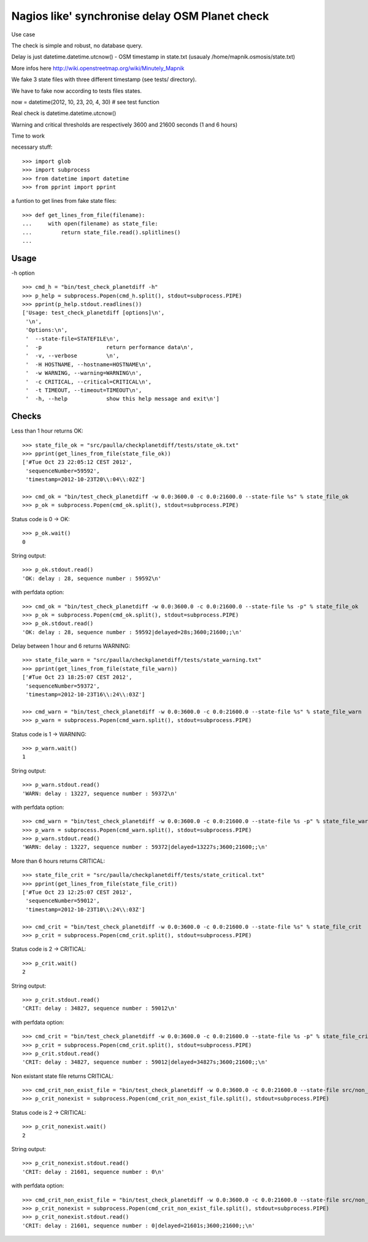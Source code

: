 Nagios like' synchronise delay OSM Planet check
=================================================


Use case


The check is simple and robust, no database query.

Delay is just datetime.datetime.utcnow() - OSM timestamp in state.txt (usaualy /home/mapnik.osmosis/state.txt)

More infos here http://wiki.openstreetmap.org/wiki/Minutely_Mapnik

We fake 3 state files with three different timestamp (see tests/ directory). 

We have to fake now according to tests files states.

now = datetime(2012, 10, 23, 20, 4, 30) # see test function

Real check is datetime.datetime.utcnow()

Warning and critical thresholds are respectively 3600 and 21600 seconds (1 and 6 hours)

Time to work

necessary stuff::
    
    >>> import glob
    >>> import subprocess
    >>> from datetime import datetime
    >>> from pprint import pprint

a funtion to get lines from fake state files::
    
    >>> def get_lines_from_file(filename):
    ...     with open(filename) as state_file:
    ...         return state_file.read().splitlines()
    ...
    

Usage
------

-h option ::
    
    >>> cmd_h = "bin/test_check_planetdiff -h"
    >>> p_help = subprocess.Popen(cmd_h.split(), stdout=subprocess.PIPE)
    >>> pprint(p_help.stdout.readlines())
    ['Usage: test_check_planetdiff [options]\n',
     '\n',
     'Options:\n',
     '  --state-file=STATEFILE\n',
     '  -p                    return performance data\n',
     '  -v, --verbose         \n',
     '  -H HOSTNAME, --hostname=HOSTNAME\n',
     '  -w WARNING, --warning=WARNING\n',
     '  -c CRITICAL, --critical=CRITICAL\n',
     '  -t TIMEOUT, --timeout=TIMEOUT\n',
     '  -h, --help            show this help message and exit\n']


Checks
--------

Less than 1 hour returns OK::
    
    >>> state_file_ok = "src/paulla/checkplanetdiff/tests/state_ok.txt"
    >>> pprint(get_lines_from_file(state_file_ok))
    ['#Tue Oct 23 22:05:12 CEST 2012',
     'sequenceNumber=59592',
     'timestamp=2012-10-23T20\\:04\\:02Z']

    >>> cmd_ok = "bin/test_check_planetdiff -w 0.0:3600.0 -c 0.0:21600.0 --state-file %s" % state_file_ok
    >>> p_ok = subprocess.Popen(cmd_ok.split(), stdout=subprocess.PIPE)

Status code is 0 -> OK::
    
    >>> p_ok.wait()
    0

String output::
    
    >>> p_ok.stdout.read()
    'OK: delay : 28, sequence number : 59592\n'

with perfdata option::
    
    >>> cmd_ok = "bin/test_check_planetdiff -w 0.0:3600.0 -c 0.0:21600.0 --state-file %s -p" % state_file_ok 
    >>> p_ok = subprocess.Popen(cmd_ok.split(), stdout=subprocess.PIPE)
    >>> p_ok.stdout.read()
    'OK: delay : 28, sequence number : 59592|delayed=28s;3600;21600;;\n'

Delay between 1 hour and 6 returns WARNING::
    
    >>> state_file_warn = "src/paulla/checkplanetdiff/tests/state_warning.txt"
    >>> pprint(get_lines_from_file(state_file_warn))
    ['#Tue Oct 23 18:25:07 CEST 2012',
     'sequenceNumber=59372',
     'timestamp=2012-10-23T16\\:24\\:03Z']

    >>> cmd_warn = "bin/test_check_planetdiff -w 0.0:3600.0 -c 0.0:21600.0 --state-file %s" % state_file_warn
    >>> p_warn = subprocess.Popen(cmd_warn.split(), stdout=subprocess.PIPE)

Status code is 1 -> WARNING::
    
    >>> p_warn.wait()
    1

String output::
    
    >>> p_warn.stdout.read()
    'WARN: delay : 13227, sequence number : 59372\n'

with perfdata option::
    
    >>> cmd_warn = "bin/test_check_planetdiff -w 0.0:3600.0 -c 0.0:21600.0 --state-file %s -p" % state_file_warn
    >>> p_warn = subprocess.Popen(cmd_warn.split(), stdout=subprocess.PIPE)
    >>> p_warn.stdout.read()
    'WARN: delay : 13227, sequence number : 59372|delayed=13227s;3600;21600;;\n'

More than 6 hours returns CRITICAL::
    
    >>> state_file_crit = "src/paulla/checkplanetdiff/tests/state_critical.txt"
    >>> pprint(get_lines_from_file(state_file_crit))
    ['#Tue Oct 23 12:25:07 CEST 2012',
     'sequenceNumber=59012',
     'timestamp=2012-10-23T10\\:24\\:03Z']
    
    >>> cmd_crit = "bin/test_check_planetdiff -w 0.0:3600.0 -c 0.0:21600.0 --state-file %s" % state_file_crit
    >>> p_crit = subprocess.Popen(cmd_crit.split(), stdout=subprocess.PIPE)

Status code is 2 -> CRITICAL::
    
    >>> p_crit.wait()
    2

String output::
    
    >>> p_crit.stdout.read()
    'CRIT: delay : 34827, sequence number : 59012\n'

with perfdata option::
    
    >>> cmd_crit = "bin/test_check_planetdiff -w 0.0:3600.0 -c 0.0:21600.0 --state-file %s -p" % state_file_crit
    >>> p_crit = subprocess.Popen(cmd_crit.split(), stdout=subprocess.PIPE)
    >>> p_crit.stdout.read()
    'CRIT: delay : 34827, sequence number : 59012|delayed=34827s;3600;21600;;\n'

Non existant state file returns CRITICAL::
    
    >>> cmd_crit_non_exist_file = "bin/test_check_planetdiff -w 0.0:3600.0 -c 0.0:21600.0 --state-file src/non_existant.txt"
    >>> p_crit_nonexist = subprocess.Popen(cmd_crit_non_exist_file.split(), stdout=subprocess.PIPE)

Status code is 2 -> CRITICAL::
    
    >>> p_crit_nonexist.wait()
    2

String output::
    
    >>> p_crit_nonexist.stdout.read()
    'CRIT: delay : 21601, sequence number : 0\n'

with perfdata option::
    
    >>> cmd_crit_non_exist_file = "bin/test_check_planetdiff -w 0.0:3600.0 -c 0.0:21600.0 --state-file src/non_existant.txt -p"
    >>> p_crit_nonexist = subprocess.Popen(cmd_crit_non_exist_file.split(), stdout=subprocess.PIPE)
    >>> p_crit_nonexist.stdout.read()
    'CRIT: delay : 21601, sequence number : 0|delayed=21601s;3600;21600;;\n'

